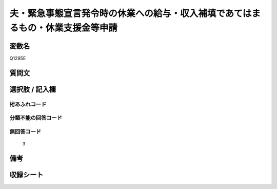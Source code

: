 .. title:: Q1295E
.. rst-class:: item

====================================================================================================
夫・緊急事態宣言発令時の休業への給与・収入補填であてはまるもの・休業支援金等申請
====================================================================================================

.. rst-class:: varname

変数名
==================

Q1295E

.. rst-class:: question

質問文
==================



.. rst-class:: answer

選択肢 / 記入欄
======================

  



.. rst-class:: overflow

桁あふれコード
-------------------------------
  


.. rst-class:: not_classified

分類不能の回答コード
-------------------------------------
  


.. rst-class:: not_available

無回答コード
-------------------------------------
  3


.. rst-class:: bikou

備考
==================
 



.. rst-class:: include_sheet

収録シート
=======================================
.. hlist::
   :columns: 3
   
   
   * p28_5
   
   


.. index:: Q1295E